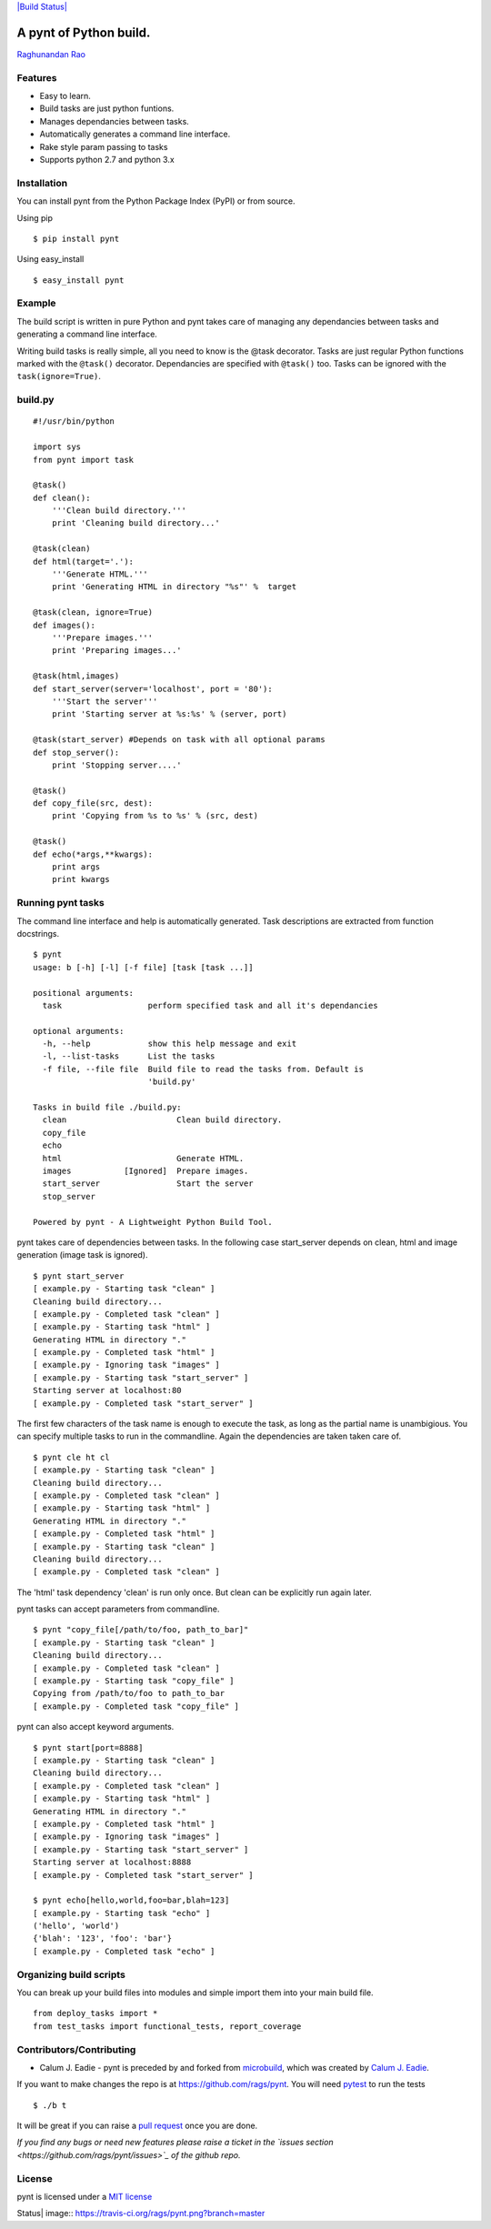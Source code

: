 `|Build Status| <https://travis-ci.org/rags/pynt>`_

A pynt of Python build.
=======================

`Raghunandan Rao <https://github.com/rags>`_

Features
--------

-  Easy to learn.
-  Build tasks are just python funtions.
-  Manages dependancies between tasks.
-  Automatically generates a command line interface.
-  Rake style param passing to tasks
-  Supports python 2.7 and python 3.x

Installation
------------

You can install pynt from the Python Package Index (PyPI) or from
source.

Using pip

::

    $ pip install pynt

Using easy\_install

::

    $ easy_install pynt

Example
-------

The build script is written in pure Python and pynt takes care of
managing any dependancies between tasks and generating a command line
interface.

Writing build tasks is really simple, all you need to know is the @task
decorator. Tasks are just regular Python functions marked with the
``@task()`` decorator. Dependancies are specified with ``@task()`` too.
Tasks can be ignored with the ``task(ignore=True)``.

**build.py**
------------

::


    #!/usr/bin/python

    import sys
    from pynt import task

    @task()
    def clean():
        '''Clean build directory.'''
        print 'Cleaning build directory...'

    @task(clean)
    def html(target='.'):
        '''Generate HTML.'''
        print 'Generating HTML in directory "%s"' %  target

    @task(clean, ignore=True)
    def images():
        '''Prepare images.'''
        print 'Preparing images...'

    @task(html,images)
    def start_server(server='localhost', port = '80'):
        '''Start the server'''
        print 'Starting server at %s:%s' % (server, port)

    @task(start_server) #Depends on task with all optional params
    def stop_server():
        print 'Stopping server....'

    @task()
    def copy_file(src, dest):
        print 'Copying from %s to %s' % (src, dest)

    @task()
    def echo(*args,**kwargs):
        print args
        print kwargs

**Running pynt tasks**
----------------------

The command line interface and help is automatically generated. Task
descriptions are extracted from function docstrings.

::

    $ pynt
    usage: b [-h] [-l] [-f file] [task [task ...]]

    positional arguments:
      task                  perform specified task and all it's dependancies

    optional arguments:
      -h, --help            show this help message and exit
      -l, --list-tasks      List the tasks
      -f file, --file file  Build file to read the tasks from. Default is
                            'build.py'

    Tasks in build file ./build.py:
      clean                       Clean build directory.
      copy_file                   
      echo                        
      html                        Generate HTML.
      images           [Ignored]  Prepare images.
      start_server                Start the server
      stop_server                 

    Powered by pynt - A Lightweight Python Build Tool.

pynt takes care of dependencies between tasks. In the following case
start\_server depends on clean, html and image generation (image task is
ignored).

::

    $ pynt start_server
    [ example.py - Starting task "clean" ]
    Cleaning build directory...
    [ example.py - Completed task "clean" ]
    [ example.py - Starting task "html" ]
    Generating HTML in directory "."
    [ example.py - Completed task "html" ]
    [ example.py - Ignoring task "images" ]
    [ example.py - Starting task "start_server" ]
    Starting server at localhost:80
    [ example.py - Completed task "start_server" ]

The first few characters of the task name is enough to execute the task,
as long as the partial name is unambigious. You can specify multiple
tasks to run in the commandline. Again the dependencies are taken taken
care of.

::

    $ pynt cle ht cl
    [ example.py - Starting task "clean" ]
    Cleaning build directory...
    [ example.py - Completed task "clean" ]
    [ example.py - Starting task "html" ]
    Generating HTML in directory "."
    [ example.py - Completed task "html" ]
    [ example.py - Starting task "clean" ]
    Cleaning build directory...
    [ example.py - Completed task "clean" ]

The 'html' task dependency 'clean' is run only once. But clean can be
explicitly run again later.

pynt tasks can accept parameters from commandline.

::

    $ pynt "copy_file[/path/to/foo, path_to_bar]"
    [ example.py - Starting task "clean" ]
    Cleaning build directory...
    [ example.py - Completed task "clean" ]
    [ example.py - Starting task "copy_file" ]
    Copying from /path/to/foo to path_to_bar
    [ example.py - Completed task "copy_file" ]

pynt can also accept keyword arguments.

::

    $ pynt start[port=8888]
    [ example.py - Starting task "clean" ]
    Cleaning build directory...
    [ example.py - Completed task "clean" ]
    [ example.py - Starting task "html" ]
    Generating HTML in directory "."
    [ example.py - Completed task "html" ]
    [ example.py - Ignoring task "images" ]
    [ example.py - Starting task "start_server" ]
    Starting server at localhost:8888
    [ example.py - Completed task "start_server" ]
        
    $ pynt echo[hello,world,foo=bar,blah=123]
    [ example.py - Starting task "echo" ]
    ('hello', 'world')
    {'blah': '123', 'foo': 'bar'}
    [ example.py - Completed task "echo" ]

**Organizing build scripts**
----------------------------

You can break up your build files into modules and simple import them
into your main build file.

::

    from deploy_tasks import *
    from test_tasks import functional_tests, report_coverage

Contributors/Contributing
-------------------------

-  Calum J. Eadie - pynt is preceded by and forked from
   `microbuild <https://github.com/CalumJEadie/microbuild>`_, which was
   created by `Calum J. Eadie <https://github.com/CalumJEadie>`_.

If you want to make changes the repo is at https://github.com/rags/pynt.
You will need `pytest <http://www.pytest.org>`_ to run the tests

::

    $ ./b t

It will be great if you can raise a `pull
request <https://help.github.com/articles/using-pull-requests>`_ once
you are done.

*If you find any bugs or need new features please raise a ticket in the
`issues section <https://github.com/rags/pynt/issues>`_ of the github
repo.*

License
-------

pynt is licensed under a `MIT
license <http://opensource.org/licenses/MIT>`_

.. |Build
Status| image:: https://travis-ci.org/rags/pynt.png?branch=master
